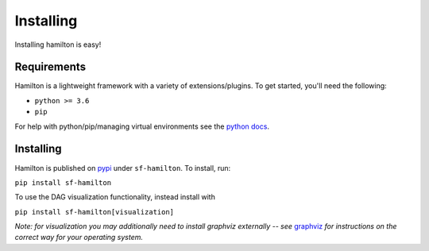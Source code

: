 ==========
Installing
==========

Installing hamilton is easy!

Requirements
------------

Hamilton is a lightweight framework with a variety of extensions/plugins. To get started, you'll need the following:

* ``python >= 3.6``

* ``pip``

For help with python/pip/managing virtual environments see the `python docs <https://docs.python.org/3/tutorial/venv.html/>`_.

Installing
----------

Hamilton is published on `pypi <https://pypi.org/project/sf-hamilton/1.1.1/>`_ under ``sf-hamilton``. To install, run:

``pip install sf-hamilton``

To use the DAG visualization functionality, instead install with

``pip install sf-hamilton[visualization]``

*Note: for visualization you may additionally need to install graphviz externally -- see*
`graphviz <https://graphviz.org/download/>`_ *for instructions on the correct way for your
operating system.*
